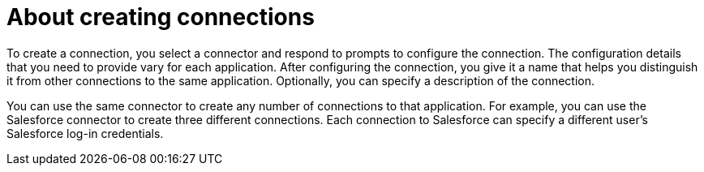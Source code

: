 [id='about-creating-connections']
= About creating connections

To create a connection, you 
select a connector and respond to prompts to configure the connection. 
The configuration details that you need to provide vary for each application. 
After configuring the connection, you give it a name that helps you 
distinguish it from other connections to the same application. 
Optionally, you can specify a description of the connection.

You can use the same connector to create any number of connections to that
application. For example, you can use the Salesforce connector to create
three different connections. Each connection to Salesforce can specify a 
different user's Salesforce log-in credentials. 
